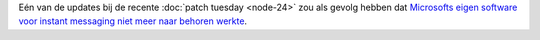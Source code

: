.. title: Windows patch crasht Microsofts IM-server
.. slug: node-49
.. date: 2009-10-31 16:05:56
.. tags: microsoft
.. link:
.. description: 
.. type: text

Eén van de updates bij de recente :doc:`patch tuesday <node-24>` zou als
gevolg hebben dat `Microsofts eigen software voor instant messaging niet
meer naar behoren
werkte <http://security.nl/artikel/31317/1/Windows_patch_sloopt_Microsoft_software.html>`__.

